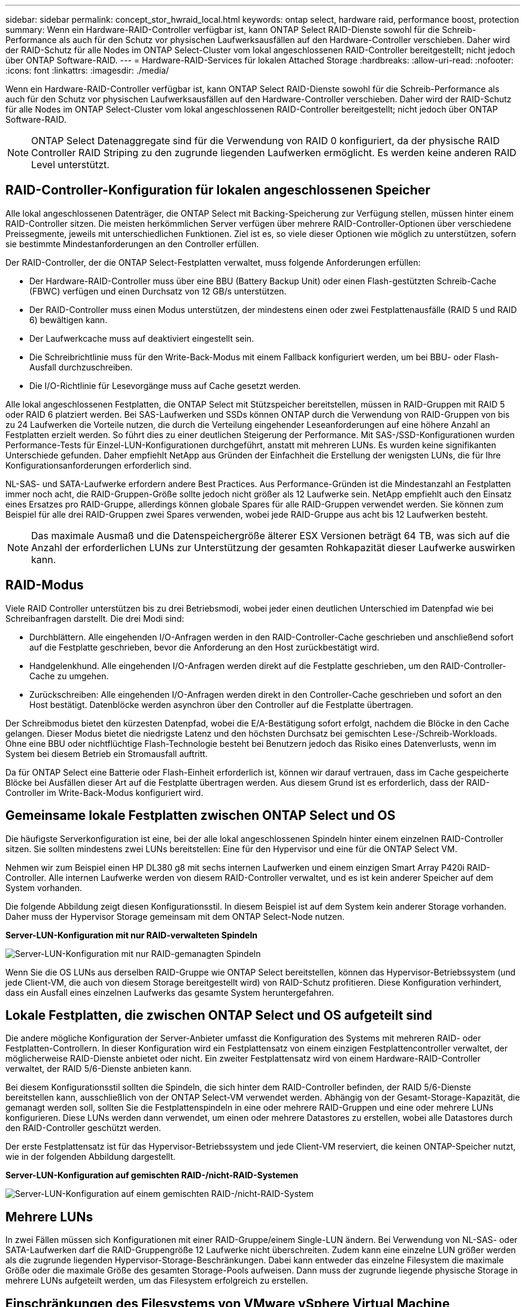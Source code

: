 ---
sidebar: sidebar 
permalink: concept_stor_hwraid_local.html 
keywords: ontap select, hardware raid, performance boost, protection 
summary: Wenn ein Hardware-RAID-Controller verfügbar ist, kann ONTAP Select RAID-Dienste sowohl für die Schreib-Performance als auch für den Schutz vor physischen Laufwerksausfällen auf den Hardware-Controller verschieben. Daher wird der RAID-Schutz für alle Nodes im ONTAP Select-Cluster vom lokal angeschlossenen RAID-Controller bereitgestellt; nicht jedoch über ONTAP Software-RAID. 
---
= Hardware-RAID-Services für lokalen Attached Storage
:hardbreaks:
:allow-uri-read: 
:nofooter: 
:icons: font
:linkattrs: 
:imagesdir: ./media/


[role="lead"]
Wenn ein Hardware-RAID-Controller verfügbar ist, kann ONTAP Select RAID-Dienste sowohl für die Schreib-Performance als auch für den Schutz vor physischen Laufwerksausfällen auf den Hardware-Controller verschieben. Daher wird der RAID-Schutz für alle Nodes im ONTAP Select-Cluster vom lokal angeschlossenen RAID-Controller bereitgestellt; nicht jedoch über ONTAP Software-RAID.


NOTE: ONTAP Select Datenaggregate sind für die Verwendung von RAID 0 konfiguriert, da der physische RAID Controller RAID Striping zu den zugrunde liegenden Laufwerken ermöglicht. Es werden keine anderen RAID Level unterstützt.



== RAID-Controller-Konfiguration für lokalen angeschlossenen Speicher

Alle lokal angeschlossenen Datenträger, die ONTAP Select mit Backing-Speicherung zur Verfügung stellen, müssen hinter einem RAID-Controller sitzen. Die meisten herkömmlichen Server verfügen über mehrere RAID-Controller-Optionen über verschiedene Preissegmente, jeweils mit unterschiedlichen Funktionen. Ziel ist es, so viele dieser Optionen wie möglich zu unterstützen, sofern sie bestimmte Mindestanforderungen an den Controller erfüllen.

Der RAID-Controller, der die ONTAP Select-Festplatten verwaltet, muss folgende Anforderungen erfüllen:

* Der Hardware-RAID-Controller muss über eine BBU (Battery Backup Unit) oder einen Flash-gestützten Schreib-Cache (FBWC) verfügen und einen Durchsatz von 12 GB/s unterstützen.
* Der RAID-Controller muss einen Modus unterstützen, der mindestens einen oder zwei Festplattenausfälle (RAID 5 und RAID 6) bewältigen kann.
* Der Laufwerkcache muss auf deaktiviert eingestellt sein.
* Die Schreibrichtlinie muss für den Write-Back-Modus mit einem Fallback konfiguriert werden, um bei BBU- oder Flash-Ausfall durchzuschreiben.
* Die I/O-Richtlinie für Lesevorgänge muss auf Cache gesetzt werden.


Alle lokal angeschlossenen Festplatten, die ONTAP Select mit Stützspeicher bereitstellen, müssen in RAID-Gruppen mit RAID 5 oder RAID 6 platziert werden. Bei SAS-Laufwerken und SSDs können ONTAP durch die Verwendung von RAID-Gruppen von bis zu 24 Laufwerken die Vorteile nutzen, die durch die Verteilung eingehender Leseanforderungen auf eine höhere Anzahl an Festplatten erzielt werden. So führt dies zu einer deutlichen Steigerung der Performance. Mit SAS-/SSD-Konfigurationen wurden Performance-Tests für Einzel-LUN-Konfigurationen durchgeführt, anstatt mit mehreren LUNs. Es wurden keine signifikanten Unterschiede gefunden. Daher empfiehlt NetApp aus Gründen der Einfachheit die Erstellung der wenigsten LUNs, die für Ihre Konfigurationsanforderungen erforderlich sind.

NL-SAS- und SATA-Laufwerke erfordern andere Best Practices. Aus Performance-Gründen ist die Mindestanzahl an Festplatten immer noch acht, die RAID-Gruppen-Größe sollte jedoch nicht größer als 12 Laufwerke sein. NetApp empfiehlt auch den Einsatz eines Ersatzes pro RAID-Gruppe, allerdings können globale Spares für alle RAID-Gruppen verwendet werden. Sie können zum Beispiel für alle drei RAID-Gruppen zwei Spares verwenden, wobei jede RAID-Gruppe aus acht bis 12 Laufwerken besteht.


NOTE: Das maximale Ausmaß und die Datenspeichergröße älterer ESX Versionen beträgt 64 TB, was sich auf die Anzahl der erforderlichen LUNs zur Unterstützung der gesamten Rohkapazität dieser Laufwerke auswirken kann.



== RAID-Modus

Viele RAID Controller unterstützen bis zu drei Betriebsmodi, wobei jeder einen deutlichen Unterschied im Datenpfad wie bei Schreibanfragen darstellt. Die drei Modi sind:

* Durchblättern. Alle eingehenden I/O-Anfragen werden in den RAID-Controller-Cache geschrieben und anschließend sofort auf die Festplatte geschrieben, bevor die Anforderung an den Host zurückbestätigt wird.
* Handgelenkhund. Alle eingehenden I/O-Anfragen werden direkt auf die Festplatte geschrieben, um den RAID-Controller-Cache zu umgehen.
* Zurückschreiben: Alle eingehenden I/O-Anfragen werden direkt in den Controller-Cache geschrieben und sofort an den Host bestätigt. Datenblöcke werden asynchron über den Controller auf die Festplatte übertragen.


Der Schreibmodus bietet den kürzesten Datenpfad, wobei die E/A-Bestätigung sofort erfolgt, nachdem die Blöcke in den Cache gelangen. Dieser Modus bietet die niedrigste Latenz und den höchsten Durchsatz bei gemischten Lese-/Schreib-Workloads. Ohne eine BBU oder nichtflüchtige Flash-Technologie besteht bei Benutzern jedoch das Risiko eines Datenverlusts, wenn im System bei diesem Betrieb ein Stromausfall auftritt.

Da für ONTAP Select eine Batterie oder Flash-Einheit erforderlich ist, können wir darauf vertrauen, dass im Cache gespeicherte Blöcke bei Ausfällen dieser Art auf die Festplatte übertragen werden. Aus diesem Grund ist es erforderlich, dass der RAID-Controller im Write-Back-Modus konfiguriert wird.



== Gemeinsame lokale Festplatten zwischen ONTAP Select und OS

Die häufigste Serverkonfiguration ist eine, bei der alle lokal angeschlossenen Spindeln hinter einem einzelnen RAID-Controller sitzen. Sie sollten mindestens zwei LUNs bereitstellen: Eine für den Hypervisor und eine für die ONTAP Select VM.

Nehmen wir zum Beispiel einen HP DL380 g8 mit sechs internen Laufwerken und einem einzigen Smart Array P420i RAID-Controller. Alle internen Laufwerke werden von diesem RAID-Controller verwaltet, und es ist kein anderer Speicher auf dem System vorhanden.

Die folgende Abbildung zeigt diesen Konfigurationsstil. In diesem Beispiel ist auf dem System kein anderer Storage vorhanden. Daher muss der Hypervisor Storage gemeinsam mit dem ONTAP Select-Node nutzen.

*Server-LUN-Konfiguration mit nur RAID-verwalteten Spindeln*

image:ST_08.jpg["Server-LUN-Konfiguration mit nur RAID-gemanagten Spindeln"]

Wenn Sie die OS LUNs aus derselben RAID-Gruppe wie ONTAP Select bereitstellen, können das Hypervisor-Betriebssystem (und jede Client-VM, die auch von diesem Storage bereitgestellt wird) von RAID-Schutz profitieren. Diese Konfiguration verhindert, dass ein Ausfall eines einzelnen Laufwerks das gesamte System heruntergefahren.



== Lokale Festplatten, die zwischen ONTAP Select und OS aufgeteilt sind

Die andere mögliche Konfiguration der Server-Anbieter umfasst die Konfiguration des Systems mit mehreren RAID- oder Festplatten-Controllern. In dieser Konfiguration wird ein Festplattensatz von einem einzigen Festplattencontroller verwaltet, der möglicherweise RAID-Dienste anbietet oder nicht. Ein zweiter Festplattensatz wird von einem Hardware-RAID-Controller verwaltet, der RAID 5/6-Dienste anbieten kann.

Bei diesem Konfigurationsstil sollten die Spindeln, die sich hinter dem RAID-Controller befinden, der RAID 5/6-Dienste bereitstellen kann, ausschließlich von der ONTAP Select-VM verwendet werden. Abhängig von der Gesamt-Storage-Kapazität, die gemanagt werden soll, sollten Sie die Festplattenspindeln in eine oder mehrere RAID-Gruppen und eine oder mehrere LUNs konfigurieren. Diese LUNs werden dann verwendet, um einen oder mehrere Datastores zu erstellen, wobei alle Datastores durch den RAID-Controller geschützt werden.

Der erste Festplattensatz ist für das Hypervisor-Betriebssystem und jede Client-VM reserviert, die keinen ONTAP-Speicher nutzt, wie in der folgenden Abbildung dargestellt.

*Server-LUN-Konfiguration auf gemischten RAID-/nicht-RAID-Systemen*

image:ST_09.jpg["Server-LUN-Konfiguration auf einem gemischten RAID-/nicht-RAID-System"]



== Mehrere LUNs

In zwei Fällen müssen sich Konfigurationen mit einer RAID-Gruppe/einem Single-LUN ändern. Bei Verwendung von NL-SAS- oder SATA-Laufwerken darf die RAID-Gruppengröße 12 Laufwerke nicht überschreiten. Zudem kann eine einzelne LUN größer werden als die zugrunde liegenden Hypervisor-Storage-Beschränkungen. Dabei kann entweder das einzelne Filesystem die maximale Größe oder die maximale Größe des gesamten Storage-Pools aufweisen. Dann muss der zugrunde liegende physische Storage in mehrere LUNs aufgeteilt werden, um das Filesystem erfolgreich zu erstellen.



== Einschränkungen des Filesystems von VMware vSphere Virtual Machine

Die maximale Größe eines Datenspeichers auf einigen ESX-Versionen ist 64 TB.

Wenn ein Server über mehr als 64 TB Storage verfügt, müssen möglicherweise mehrere LUNs bereitgestellt werden, jeder kleiner als 64 TB. Durch die Erstellung mehrerer RAID-Gruppen zur Verbesserung der RAID-Rebuilds für SATA/NL-SAS-Laufwerke werden auch mehrere LUNs bereitgestellt.

Wenn mehrere LUNs erforderlich sind, sollte unbedingt sichergestellt werden, dass diese LUNs eine ähnliche und konsistente Performance aufweisen. Dies ist besonders wichtig, wenn alle LUNs in einem einzigen ONTAP Aggregat verwendet werden sollen. Wenn eine Teilmenge einer oder mehrerer LUNs ein deutlich anderes Performance-Profil hat, empfehlen wir dringend, diese LUNs in einem separaten ONTAP Aggregat zu isolieren.

Mit mehreren Filesystem-Erweiterungen kann ein einzelner Datastore bis zur maximalen Größe des Datastores erstellt werden. Um die Kapazität einzuschränken, die eine ONTAP Select-Lizenz erfordert, stellen Sie sicher, dass Sie während der Cluster-Installation eine Kapazitäts-Cap angeben. Dank dieser Funktionalität kann ONTAP Select nur eine Teilmenge des Speicherplatzes in einem Datastore nutzen (und benötigt daher eine Lizenz für).

Alternativ kann man mit der Erstellung eines einzelnen Datastores auf einer einzelnen LUN beginnen. Wenn zusätzlicher Speicherplatz eine größere ONTAP Select-Kapazitätslizenz benötigt wird, kann dieser Speicherplatz dem gleichen Datenspeicher bis zur maximalen Größe des Datastores hinzugefügt werden. Sobald die maximale Größe erreicht ist, können neue Datenspeicher erstellt und ONTAP Select hinzugefügt werden. Beide Arten von Vorgängen zur Kapazitätserweiterung werden unterstützt und können mithilfe der Storage-Add-Funktion von ONTAP Deploy erzielt werden. Jeder ONTAP Select Node kann so konfiguriert werden, dass er bis zu 400 TB Storage unterstützt. Die Bereitstellung von Kapazität aus mehreren Datenspeichern erfordert einen zweistufigen Prozess.

Die erste Cluster-Erstellung kann verwendet werden, um einen ONTAP Select Cluster zu erstellen, der einen Teil oder den gesamten Speicherplatz im ersten Datastore verbraucht. Ein zweiter Schritt besteht darin, einen oder mehrere Kapazitätserweiterungen mithilfe zusätzlicher Datenspeicher durchzuführen, bis die gewünschte Gesamtkapazität erreicht ist. Diese Funktionalität wird im Abschnitt beschrieben link:concept_stor_capacity_inc.html["Erhöhung der Storage-Kapazität"].


NOTE: Der Overhead von VMFS ist nicht null (siehe link:https://kb.vmware.com/s/article/1001618["VMware KB 1001618"]) Und der Versuch, den gesamten von einem Datenspeicher gemeldeten Speicherplatz frei zu nutzen, hat zu falschen Fehlern während der Cluster-Erstellung geführt.

In jedem Datenspeicher bleibt ein Puffer von 2 % ungenutzt. Dieser Speicherplatz benötigt keine Kapazitätslizenz, da er nicht von ONTAP Select verwendet wird. ONTAP Deploy berechnet automatisch die genaue Anzahl der Gigabyte für den Puffer, solange kein Kapazitäts-Cap angegeben ist. Wenn eine Kapazitätsgrenze angegeben ist, wird diese Größe zuerst durchgesetzt. Wenn die Kapazität-Cap-Größe innerhalb der Puffergröße liegt, schlägt das Erstellen des Clusters mit einer Fehlermeldung fehl, in der der korrekte Parameter für die maximale Größe angegeben wird, der als Kapazitäts-Cap verwendet werden kann:

[listing]
----
“InvalidPoolCapacitySize: Invalid capacity specified for storage pool “ontap-select-storage-pool”, Specified value: 34334204 GB. Available (after leaving 2% overhead space): 30948”
----
VMFS 6 wird sowohl für neue Installationen als auch als Ziel eines Storage vMotion Betriebs einer vorhandenen ONTAP Deploy oder ONTAP Select VM unterstützt.

VMware unterstützt keine Upgrades ohne Datenmigration von VMFS 5 auf VMFS 6. Daher ist Storage vMotion der einzige Mechanismus, mit dem eine beliebige VM von einem VMFS 5 Datastore zu einem VMFS 6 Datastore übergehen kann. Die Unterstützung von Storage vMotion mit ONTAP Select und ONTAP Deploy wurde jedoch erweitert, um andere Szenarien zu abdeckt - neben dem speziellen Zweck der Umstellung von VMFS 5 auf VMFS 6.



== Virtuelle ONTAP Select-Festplatten

Im Kern stellt ONTAP Select ONTAP mit einer Reihe virtueller Festplatten vor, die von einem oder mehreren Storage-Pools bereitgestellt werden. ONTAP verfügt über eine Gruppe virtueller Festplatten, die als physische Festplatten behandelt werden. Der verbleibende Teil des Storage-Stacks wird vom Hypervisor abstrahiert. Die folgende Abbildung zeigt diese Beziehung detaillierter und unterstreicht die Beziehung zwischen dem physischen RAID-Controller, dem Hypervisor und der ONTAP Select VM.

* RAID-Gruppen- und LUN-Konfiguration erfolgt innerhalb der RAID-Controller-Software des Servers. Diese Konfiguration ist nicht erforderlich, wenn VSAN oder externe Arrays verwendet werden.
* Die Storage-Pool-Konfiguration wird im Hypervisor ausgeführt.
* Virtuelle Festplatten werden von einzelnen VMs erstellt und sind Eigentum der jeweiligen VMs, in diesem Beispiel von ONTAP Select.


*Zuordnung von virtuellem Datenträger zu physikalischem Datenträger*

image:ST_12.jpg["Zuordnung des virtuellen Laufwerks zu einem physischen Laufwerk"]



== Bereitstellung von virtuellen Festplatten

Um eine effizientere Benutzererfahrung zu ermöglichen, stellt das Management Tool ONTAP Select, ONTAP Deploy, automatisch virtuelle Festplatten aus dem zugehörigen Speicherpool bereit und bindet sie an die ONTAP Select VM. Dieser Vorgang wird sowohl bei der Ersteinrichtung als auch beim Hinzufügen des Storage automatisch durchgeführt. Wenn der ONTAP Select-Node Teil eines HA-Paars ist, werden die virtuellen Festplatten automatisch einem lokalen und gespiegelten Storage-Pool zugewiesen.

ONTAP Select unterteilt den zugrunde liegenden angefügten Storage in virtuelle Festplatten gleicher Größe, die jeweils 16 TB nicht überschreiten. Wenn der ONTAP Select Knoten Teil eines HA-Paars ist, werden mindestens zwei virtuelle Festplatten auf jedem Cluster Knoten erstellt und dem lokalen und gespiegelten Plex zugewiesen, der innerhalb eines gespiegelten Aggregats verwendet werden soll.

Einem ONTAP Select kann beispielsweise ein Datastore oder eine LUN zugewiesen werden, der 31 TB beträgt (der nach Bereitstellung der VM verbleibende Speicherplatz und die System- und Root-Festplatten werden bereitgestellt). Dann werden vier ~7.75TB virtuelle Datenträger erstellt und dem entsprechenden ONTAP local and mirror Plex zugewiesen.


NOTE: Das Hinzufügen von Kapazität zu einer ONTAP Select VM führt wahrscheinlich zu VMDKs unterschiedlicher Größen. Weitere Informationen finden Sie im Abschnitt link:concept_stor_capacity_inc.html["Erhöhung der Storage-Kapazität"]. Im Gegensatz zu FAS Systemen können VMDKs unterschiedlicher Größe im selben Aggregat vorhanden sein. ONTAP Select verwendet einen RAID 0 Stripe über diese VMDKs, der dazu führt, dass die gesamte Speicherplatzkapazität jeder VMDK unabhängig von ihrer Größe voll genutzt wird.



== Virtualisierter NVRAM

NetApp FAS Systeme verfügen üblicherweise über eine physische NVRAM-PCI-Karte, eine hochperformante Karte mit nichtflüchtigem Flash-Speicher. Diese Karte sorgt für einen deutlichen Leistungsschub bei Schreibvorgängen, indem ONTAP die Möglichkeit bietet, eingehende Schreibvorgänge sofort an den Client zu bestätigen. In einem Prozess, der als Destaging bezeichnet wird, kann die Verschiebung geänderter Datenblöcke wieder auf die langsameren Storage-Medien geplant werden.

Herkömmliche Systeme sind in der Regel nicht mit dieser Art von Geräten ausgestattet. Daher wurde die Funktionalität dieser NVRAM-Karte virtualisiert und in eine Partition auf der Boot-Festplatte des ONTAP Select Systems platziert. Aus diesem Grund ist die Platzierung der virtuellen Systemfestplatte der Instanz extrem wichtig. Aus diesem Grund benötigt das Produkt auch einen physischen RAID-Controller mit einem stabilen Cache für lokale Attached Storage-Konfigurationen.

NVRAM wird auf seiner eigenen VMDK platziert. Durch das Aufteilen des NVRAM in einer eigenen VMDK kann die ONTAP Select-VM den vNVMe-Treiber verwenden, um mit seiner NVRAM-VMDK zu kommunizieren. Voraussetzung ist zudem, dass die ONTAP Select VM Hardware-Version 13 verwendet, die mit ESX 6.5 und neueren Versionen kompatibel ist.



== Wie der Datenpfad erläutert wird: NVRAM- und RAID-Controller

Am besten kann die Interaktion zwischen der virtualisierten NVRAM-Systempartition und dem RAID-Controller hervorgehoben werden, indem der Datenpfad, der bei seinem Eintritt in das System durch eine Schreibanforderung übertragen wird, durchgeht.

Eingehende Schreibanforderungen an die ONTAP Select-VM werden an die NVRAM-Partition der VM gerichtet. Auf der Virtualisierungsebene existiert diese Partition innerhalb einer ONTAP Select Systemfestplatte, einer VMDK, die mit der ONTAP Select VM verbunden ist. Auf der physischen Schicht werden diese Anforderungen im lokalen RAID Controller zwischengespeichert, z. B. alle Blockänderungen, die auf die zugrunde liegenden Spindeln ausgerichtet sind. Von hier aus wird der Schreibvorgang wieder an den Host bestätigt.

An diesem physischen Punkt befindet sich der Block im RAID-Controller-Cache, und wartet auf die Festplatte. Der Block befindet sich logisch im NVRAM und wartet auf die Auslagerung auf die entsprechenden Benutzerdatenfestplatten.

Da geänderte Blöcke automatisch im lokalen Cache des RAID Controllers gespeichert werden, werden eingehende Schreibvorgänge auf die NVRAM-Partition automatisch zwischengespeichert und regelmäßig auf physischen Speichermedien gespeichert. Dies sollte nicht verwirrt werden, wenn die NVRAM-Inhalte regelmäßig auf ONTAP-Festplatten bereinigt werden. Diese beiden Ereignisse sind nicht miteinander verwandt und treten zu unterschiedlichen Zeiten und Frequenzen auf.

Die folgende Abbildung zeigt den I/O-Pfad, der ein eingehender Schreibvorgang erfordert. Es hebt den Unterschied zwischen der physikalischen Schicht (dargestellt durch den RAID-Controller-Cache und Festplatten) und der virtuellen Schicht (dargestellt durch die NVRAM-und virtuelle Daten-Laufwerke der VM) hervor.


NOTE: Obwohl auf der NVRAM-VMDK geänderte Blöcke im lokalen RAID Controller-Cache zwischengespeichert werden, kennt der Cache nicht das VM-Konstrukt oder die zugehörigen virtuellen Festplatten. Alle geänderten Blöcke im System werden gespeichert, von denen NVRAM nur ein Teil ist. Dazu zählen auch Schreibanforderungen, die an den Hypervisor gebunden sind, wenn er über dieselben Backing-Spindeln bereitgestellt wird.

*Eingehende Schreibvorgänge auf ONTAP Select VM*

image:ST_13.jpg["Eingehende Schreibvorgänge auf die ONTAP Select VM"]


NOTE: Die NVRAM-Partition ist auf einer eigenen VMDK getrennt. Diese VMDK wird mithilfe des vNVME-Treibers verbunden, der in ESX Versionen 6.5 oder höher verfügbar ist. Diese Änderung ist für ONTAP Select Installationen mit Software-RAID am wichtigsten, die keine Vorteile aus dem RAID-Controller-Cache ziehen.
